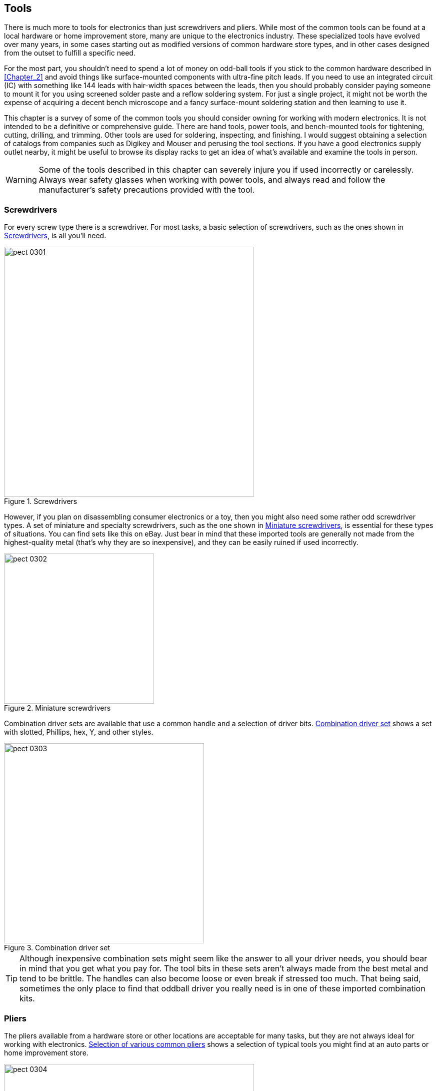 [[Chapter_3]] 
== Tools

There is much more to tools for electronics than just screwdrivers and
pliers.((("tools", id="ix_tools"))) While most of the common tools can be found at a local hardware or
home improvement store, many are unique to the electronics
industry. These specialized tools have evolved over many years, in some
cases starting out as modified versions of common hardware store types,
and in other cases designed from the outset to fulfill a specific need.

For the most part, you shouldn’t need to spend a lot of money on odd-ball
tools if you stick to the common hardware described in <<Chapter_2>>
and avoid things like surface-mounted components((("surface-mounted components"))) with ultra-fine pitch leads.
If you need to use an integrated circuit (IC) with something like 144 leads with hair-width spaces between the leads, then you should probably consider paying someone to mount it for you using screened solder paste and a reflow soldering system. For just a single project, it might not be worth the expense of acquiring a decent bench microscope and a fancy surface-mount soldering station and then learning to use it.

This chapter is a survey of some of the common tools you should consider
owning for working with modern electronics. It is not intended to be a
definitive or comprehensive guide. There are hand tools, power tools, and
bench-mounted tools for tightening, cutting, drilling, and trimming. Other
tools are used for soldering, inspecting, and finishing. I would suggest
obtaining a selection of catalogs from companies such as Digikey and Mouser
and perusing the tool sections. If you have a good electronics supply
outlet nearby, it might be useful to browse its display racks to get an
idea of what’s available and examine the tools in person.

[WARNING]
====
Some of the tools described in this chapter can severely injure you if used
incorrectly or carelessly.((("tools", "safety with"))) Always wear safety glasses when working with power
tools, and always read and follow the manufacturer's safety precautions
provided with the tool.
====

[[screwdrivers]]
=== Screwdrivers

For every screw type there is a screwdriver.((("screwdrivers")))((("tools", "screwdrivers"))) For most tasks, a basic selection
of screwdrivers, such as the ones shown in <<screwdriver_types>>, is all you'll need.

[[screwdriver_types]]
.Screwdrivers
image::images/pect_0301.png[width="500",align="center"]

However, if you plan on disassembling consumer electronics or a toy, then
you might also need some rather odd screwdriver types.((("miniature screwdrivers")))((("screwdrivers", "miniature"))) A set of miniature
and specialty screwdrivers, such as the one shown in <<mini_screwdrivers>>, is essential for these types of situations.
You can find sets like this on eBay. Just bear in mind that these imported tools are generally not made from the highest-quality metal (that's why they are so inexpensive), and they can be easily ruined if used incorrectly.

[[mini_screwdrivers]]
.Miniature screwdrivers
image::images/pect_0302.png[width="300",align="center"]

Combination driver sets are available that((("screwdrivers", "combination driver set")))((("drive types (screws and bolts)", "combination driver set for")))((("head styles (screws and bolts)", "combination driver set for")))((("combination driver sets"))) use a common handle and a selection
of driver bits. <<combo_driver_set>> shows a set with slotted, Phillips, hex, Y,
and other styles.

[[combo_driver_set]]
.Combination driver set
image::images/pect_0303.png[width="400",align="center"]

[TIP]
====
Although inexpensive combination sets might seem like the answer to
all your driver needs, you should bear in mind that you get what you pay for.
The tool bits in these sets aren't always made from the best metal and tend
to be brittle. The handles can also become loose or even break if stressed too
much. That being said, sometimes the only place to find that oddball driver
you really need is in one of these imported combination kits.
====

[[pliers]]
=== Pliers

The pliers available from a hardware store or other locations are
acceptable((("tools", "pliers")))((("pliers"))) for many tasks, but they are not always ideal for working
with electronics. <<common_pliers>> shows a selection of typical tools
you might find at an auto parts or home improvement store.

[[common_pliers]]
.Selection of various common pliers
image::images/pect_0304.png[width="500",align="center"]

The large jaws of the common pliers are good for gripping stubborn bolts
or holding a stiff spring while maneuvering it into position. But those
same large jaws cannot really deal with things like resistor leads. For
that type of task, you need a different tool.

Specialty pliers are available with narrow tips, and even with a 90-degree
bend. Needle-nose pliers, ((("needle-nose pliers")))shown in <<needlenose_pliers>>, are a common
tool in any electronics toolbox. But, as with any tool, they are intended
for a specific set of applications, which are discussed in <<Chapter_4>>.

[[needlenose_pliers]]
.Needle-nose pliers
image::images/pect_0305.png[width="300",align="center"]

So-called _lineman's pliers_ are a familiar tool for anyone who deals with
household or industrial electrical wiring.((("lineman&#x27;s pliers"))) They were originally developed
for use by electrical linemen, hence the name. These tools are rugged and
versatile and can be used to bend large-gauge wire, cut screws and small
bolts, and pull cable through narrow channels or conduit, and some types have
cut-outs to crimp lug-type connectors. They are sometimes used to hammer a
screw or concrete anchor into a starting position, earning them the
nickname((("electrician&#x27;s hammer"))) of _electrician's hammer_. <<linemans_pliers>>
shows a typical example. You can find them at hardware and home improvement
stores, online suppliers, and most electrical supply outlets.

[[linemans_pliers]]
.Lineman's pliers
image::images/pect_0306.png[width="300",align="center"]

[[wire_cutters]]
=== Wire Cutters

As with pliers, the typical((("wire cutters")))((("tools", "wire cutters"))) wire cutters from the hardware store are
suitable for cutting wires for home wiring and automotive work, but they
are not designed for electronics. Specialty cutters are available with
blades designed to cut flush against a surface to trim component leads
on a printed circuit board (PCB) as close as possible, and some types have built-in retainers to
prevent cut leads and wires from flying((("flush wire cutters"))) off. <<flush_wire_cutters>>
shows the so-called _flush cutter_ type, which is most commonly
used in electronics.

[[flush_wire_cutters]]
.Flush wire cutters
image::images/pect_0307.png[width="300",align="center"]

The diagonal cutters shown in
<<diagonal_cutters>>, along with a pair((("diagonal wire cutters"))) of end cutters (also known
as _nippers_), are((("nippers")))((("end cutters (nippers)"))) common types of wire-cutting tools. As mentioned earlier, these are not designed specifically
for electronics work, but they can, and should, be used for tasks
that are too demanding for the flush cutters.

[[diagonal_cutters]]
.Diagonal wire cutters and end cutters (nippers)
image::images/pect_0308.png[width="450",align="center"]

Diagonal cutters come in a range of sizes, from small ones like the tool
shown in <<diagonal_cutters>> to large cutting tools used by
electricians and in industry. The end cutters are useful for nipping
off wires close to a surface and can be used to (carefully!) remove
small brads or finishing nails, provided that you are careful not to
apply excessive force and put a notch in the blades.

There is one important thing to keep in mind when you are using wire cutters
intended for((("wire cutters", "in electronics applications"))) electronics work: do not cut hard items that can create a
nick or notch in the blades. In other words, use a pair of lineman's
pliers or heavy cutters for things like clothes hanger wire or spring
steel, diagonal cutters for large-gauge insulated wire, and flush
cutters for the leads of components and thin wire only. Once your
flush cutters have been nicked, that portion of the blade is useless
(except perhaps for stripping small-gauge wires, but there are better
tools for that).

[[wire_strippers]]
=== Wire Strippers

Trying to strip the insulation from wire using something like a pair of
flush or diagonal cutters is risky, at best.((("tools", "wire strippers")))((("wire strippers"))) Unless you are very, very
good, there is a distinct possibility that the wire will be nicked, and
when that happens, the nicked spot can cause the wire to break.((("pliers", "with built-in wire strippers"))) Some types of pliers include built-in wire strippers, but they don't always
work that well, and they are fixed for one size of wire. A better option
is a tool made specifically to strip wires, like the one shown in
<<simple_wire_strippers>>.

[[simple_wire_strippers]]
.Simple manual wire strippers
image::images/pect_0309.png[width="300",align="center"]

You can adjust the wire strippers shown in <<simple_wire_strippers>> using the set
screw seen on the lower handle. If set correctly, they will do a good job of
removing most types of insulation without damaging the underlying wire. Manual
wire strippers like these can be adjusted to any wire size from 10 down to
24 AWG (American wire gauge), ((("wire gauges")))((("American wire gauge (AWG)")))((("AWG (American wire gauge)")))but they can be hard to use on larger wire gauges.

There are, of course, fancier wire strippers available, ((("automatic wire strippers")))such as the automatic
strippers shown in <<fancy_wire_strippers>>.

Automatic wire strippers cut and remove up to 1 inch of insulation in one step,
repeatedly removing the same amount of insulation each time. The tool
shown in <<fancy_wire_strippers>> handles 8- to 22-gauge wire, and a replacement
blade set is available for 16- to 26-gauge wire.

As you might expect, there are also electric versions of automatic wire
strippers. These are expensive heavy-duty tools intended for production line
work, and they aren't something normally found in a typical small shop.

[[fancy_wire_strippers]]
.Automatic wire strippers
image::images/pect_0310.png[width="300",align="center"]

There is also a style of tool that incorporates lug crimper, machine-screw
cutter, wire cutter, and wire stripper capabilities((("wire strippers", "combination tools with wire stripper"))) into the same tool. These
are common in hardware stores, but I don't recommend them as wire strippers.
When this type of tool is used to strip wire, it has a tendency to pull on the
insulation rather than cut it cleanly, and sometimes the tool just doesn't have
the right stripper hole for the wire. With the two types of stripping tools
shown here, you can either set the tool for exactly the right size or you can
rely on the blade set and grabber jaws to do a clean job without requiring
you to wrestle with the wire.

[[crimpers]]
=== Crimping Tools

If you are working with connectors that utilize crimped terminals, then
a crimping tool is essential.((("connectors", "using crimped terminals")))((("tools", "crimping tools")))((("crimping tools"))) There really is no other way to make a good
connection with these types of connectors. Rectangular connectors that use
insertable socket terminals are readily available, and they come in a variety
of styles and sizes. Crimping tools range from simple things that look
like pliers to aerospace-grade ratcheted devices with interchangeable
crimping parts, called _dies_, ((("dies")))for different contact sizes. <<crimp_tool>>
shows a relatively inexpensive tool for working with crimp contacts like
those used in rectangular connectors. The tools range in price from around $30
to well over $500.

[[crimp_tool]]
.A crimping tool for small contacts
image::images/pect_0311.png[width="300",align="center"]

Do not try to use a crimping tool from an auto supply or hardware store
for miniature electronic connectors. It won’t work. Those tools, like
the one shown in <<lug_crimper>>, are((("lug crimpers"))) made to be used with connectors
such as the spade lugs and barrel splices((("spade lug crimping tool"))) found in automotive wiring,
and for those types of applications they are fine. They just won’t work
with the extremely small terminal parts used in miniature connectors.

[[lug_crimper]]
.Spade lug crimping tool
image::images/pect_0312.png[width="400",align="center"]

Note that the crimping tool in <<lug_crimper>> has other things going on
besides the crimping points. A tool like this can cut and strip wires,
as well as trim machine screws. It can come in handy in an electronics
shop on occasion, but it might not see a lot of heavy use.

[NOTE]
====
Try to use the correct tool made for specific contacts or terminals.((("contacts", "correct crimping tool for"))) You
may end up with a collection of crimp tools (that's typical), but when
you need a tool, only the right tool will do the job correctly.
====

Lastly, if you plan to work with things like the "F" connectors used with
cable TV wiring or make your own Ethernet cables,((("Ethernet cables", "crimping tools for"))) then you'll need crimp
tools for those applications. ((("video connectors", "crimping tools for")))You can find tools for video and telephone
connectors((("telephone connectors", "crimping tools for"))) at a well-stocked home improvement store, and there are multiple
sources of((("RJ45 Ethernet cable making kits"))) RJ45 Ethernet-cable-making kits available online.

[[socket_and_hex_drivers]]
=== Socket and Hex Drivers

You can find a basic socket set at any auto parts, hardware, or home
improvement store.((("drive types (screws and bolts)", "socket and hex drivers")))((("hex drivers")))((("socket drivers")))((("tools", "socket and hex drivers"))) These sets typically have socket sizes ranging from 1/4 inch
to 3/4 inch, with some going smaller and some larger. It depends
on how much you are willing to spend. Sockets come in metric sizes as
well. <<socket_set>> shows a typical kit in a plastic carrying case.
But, like many other common tools, these sets are not intended for the
electronics industry.((("ratchet and socket set"))) Rather, they are designed for automotive and other
heavy-duty applications. Still, it is a good idea to have a decent
socket set around.

[[socket_set]]
.Typical ratchet and socket set
image::images/pect_0313.png[width="400",align="center"]

Socket drivers made specifically for electronics work usually don't come
with the ratchet. Rather, the kit is a set of tools that plug into a common
handle, or each tool has an integrated handle, like the set shown in
<<socket_tools>>.

Also note that the combination tool kit shown in <<combo_driver_set>> comes
with seven metric sockets, and still other kits are available with long (i.e.,
deep) sockets that can fit over a protruding screw or bolt shaft.

For hex-socket-head screws and bolts, you need a hex wrench or hex key,
also called an _Allen wrench_.((("hex keys", see="hex wrenches")))((("Allen wrench")))((("hex wrenches"))) These come in
both ANSI/ASME (i.e, English) and a typical small set in a holder is shown in <<hex_wrenches>>.

[[socket_tools]]
.Socket tool set
image::images/pect_0314.png[width="400",align="center"]

[[hex_wrenches]]
.A standard set of hex wrenches (hex keys)
image::images/pect_0315.png[width="400",align="center"]

These hex wrenches have ball-type ends, and thus are sometimes referred to
as _ball drivers_.((("ball drivers"))) This is a handy feature that allows the wrench to apply
torque to a fastener without having to be directly aligned with the
axis of the bolt or screw. As you can also see, this particular set already
has some milage on it, but that's all right. Tools don't have to be pretty to
work well.

I would not recommend the ((("T-handle hex wrenches")))so-called _T-handle_ tools,
such as the example shown in <<t-handle_hex>>, for electronics work, mainly due to the expense,
but that's largely a personal choice. This type of tool is popular in the
optical sciences, where it is used to make fine adjustments to lens
mounts and mirrors, and it is sometimes found in aerospace fabrication
environments. These tools are less frequently seen in electronics labs or shops,
however.

[[t-handle_hex]]
.An example of a T-handle hex wrench
image::images/pect_0316.png[width="400",align="center"]

I would recommend getting sockets and hex wrenches in((("ANSI/ASME sizes", "hex wrenches")))((("metric system", "hex wrenches in metric sizes"))) both ANSI/ASME and
metric sizes, especially if you plan to hack an existing consumer or industrial
device of some type. Most consumer electronics these days are assembled using
metric fasteners, but a lot of industrial equipment made in the US is still
ANSI/ASME.

[[clamps]]
=== Clamps

Clamps are designed to exert pressure to hold((("tools", "clamps")))((("clamps"))) something, whether that is a single
piece of wire, an electronic component, or two pieces of metal. Clamps may be locked or screwed into position, and they retain the pressure on
whatever they're gripping until released. Technically, even a common
alligator clip is a type((("alligaator clips"))) of clamp, and it can be found in that role as part
of so-called "third-hand" gadgets like((("third-hand gadgets"))) the one shown in <<third_hand_gadget>>.

[[third_hand_gadget]]
.A "third-hand" fixture for holding work with small clamps
image::images/pect_0317.png[width="500",align="center"]

Some types of clamps look like thin jaws with scissor-like
handles. Also known as _hemostats_, these((("hemostats"))) are just repurposed medical tools.
<<hemostats>> shows some of the various types that are available for purchase
from multiple sources. In the past, tools like this were used
as heatsinks for soldering things((("soldering", "using hemostats"))) like transistors into a point-to-point
circuit. With the widespread adoption of((("printed circuit boards (PCBs)", "soldering parts onto"))) printed circuit boards and
temperature-controlled soldering irons, it became possible to solder parts
onto the PCB without worrying too much about thermal damage (assuming, of
course, that the person wielding the soldering iron has a good technique
and doesn’t loiter too long on the pass:[<span class="keep-together">connection</span>]).

A hemostat is useful when you need to hold some parts in place for soldering,
such as two pieces of wire or component leads. They are also useful for holding
things while an adhesive sets or for just keeping something out of the way.

[[hemostats]]
.Hemostats (clamps)
image::images/pect_0318.png[width="400",align="center"]


For larger jobs, there are various types of clamps available, from miniature
C-clamps ((("C-clamps")))to plastic spring-loaded devices that look like clothes pins on
steroids. Many of the clamps employed for woodworking can also be used for
electronics work, so long as you keep in mind that things can get hot, and
plastic clamps intended for wood might not fare well if the work pieces they
are holding get too warm.

For dealing with metal, the ever-popular C-clamp is((("metal", "using C-clamps with"))) often a good first
choice. <<c_clamps>> shows some of the types available. I recommend
keeping several of the smaller ones in your toolbox. You may or may not
ever need the larger sizes, but having a couple around is not a bad idea.

[[c_clamps]]
.C-clamps
image::images/pect_0319.png[width="400",align="center"]

[[vise]]
=== Vises

A small vise is an essential tool in any shop.((("tools", "vises")))((("vises"))) <<small_vise>> shows one type
of bench vise commonly used in electronics work. Unlike its larger cast and
forged cousins, this vise is lightweight, the head can rotate and swivel into
various positions, and the jaws are padded with plastic strips to prevent
damage to delicate items. This one happens to be made by PanaVise, and it
consists of a model 300 base and a model 301 vise head.

The small vise shown in <<small_vise>> can also be incorporated into a compact
workstation, as shown in <<vise_workstation>>.((("workstations", "based on small electronics vise")))((("vises", "small bench vise for electronics"))) In addition to the vise itself,
it includes a soldering iron holder, circuit board holder, and a heavy base.
This is a PanaVise model 315 circuit board holder with a model 300 base, all
of which is attached to a larger base that has holders for a soldering iron
and a spool of solder. It also also recessed tray spaces in the base to hold
soldering-iron-tip cleaning sponges.

[[small_vise]]
.A small bench vise for electronics work
image::images/pect_0320.png[width="200",align="center"]

[[vise_workstation]]
.A compact workstation based on a small electronics vise
image::images/pect_0321.png[width="300",align="center"]

The vise shown in <<small_vise>> isn't suitable for bending metal or hammering
out a stuck steel alignment pin. ((("vises", "large bench vise")))For that you need something like the one
shown in <<big_vise>>. A big downside to a tool like this is that it really
needs to have a permanent location--a very solid permanent location. So unless
you think you might need to do some light metalwork, you can probably forgo the
heavy-duty vise.

[[big_vise]]
.A large bench vise
image::images/pect_0322.png[width="350",align="center"]

A somewhat smaller version of <<big_vise>> is shown in <<clamp_vise>>. This model is
designed to ((("vises", "clamp-on bench vise")))clamp to the edge of a table or workbench, and it's suitable for many
lightweight tasks.

[[clamp_vise]]
.A clamp-on bench vise
image::images/pect_0323.png[width="300",align="center"]

[[rotary_tools]]
=== Rotary Tools

A good rotary tool is one of the most versatile tools you can own.((("rotary tools")))((("tools", "rotary tools"))) There are
many types available, ranging from the very cheap and somewhat flimsy to
substantial tools suitable for production-line use. Some models come with
a selection of speeds, and some have continuously variable speed control.

A rotary tool is extremely useful for cutting small square holes in a plastic
box, trimming a slightly oversized printed circuit board to fit into an enclosure,
drilling holes in a PCB, and performing other tasks that require a small tool with a lot
of attachment options. <<rotary_tool>> shows a typical unit with variable speed.

[[rotary_tool]]
.Rotary tool
image::images/pect_0324.png[width="400",align="center"]

You can also purchase a selection of various attachments for
rotary tools in the form of kits from most hardware stores and home
improvement centers, as shown in <<rotary_attachments>>.((("rotary tools", "attachments"))) Of all of these,
the most useful attachments are probably the miniature cut-off disks,
sanding drums, and cutting tips. I purchase the cut-off disks in bulk packs,
as I tend to go through them rather quickly. If you are building highly detailed model
ships or custom jewelry, the other attachments might also be useful, but they aren't really essential for
electronics work.

[role="pagebreak-after"]
[[rotary_attachments]]
.Rotary tool attachments (accessory kit)
image::images/pect_0325.png[width="400",align="center"]

One thing to keep in mind when considering a rotary tool is that the
various attachments all use the same shaft size, typically 1/8 inch, and
the chuck (the part that grips the shaft) is designed for only that size.
In other words, you can't grab a 9/64 drill bit and expect it to work. It
won't, not without an adapter or a different chuck. While a drill comes with a
chuck that can be adjusted to accommodate bits of different diameters, a
rotary tool usually doesn't.

[TIP]
====
A rotary tool is not really a drill.((("rotary tools", "drills versus")))((("drills", "rotary tools versus"))) With the right bit, it can be used as a drill
for soft materials and printed circuit boards, but it does not have the torque of
a real drill. It is easy to burn out a rotary tool by using it for something it
wasn't intended for, so if you need to drill holes, you really should
reach for a drill.
====

[[grinders]]
=== Grinders

A small bench grinder is a handy thing to have.((("tools", "grinders")))((("grinders"))) Grinders in general are useful
tools to have, and they can save you a lot of time when you need to shape the tip of a screwdriver, take the
corner off a bracket so it will fit, or clean up the edge of a piece of aluminum
or clear acrylic. You can pick up one like the unit
shown in <<bench_grinder>> from Harbor Freight for around $40, and some models come
with a detachable flex-cable rotary tool,((("rotary tools", "grinders with"))) like the one shown.

[[bench_grinder]]
.Small bench grinder with rotary tool attachment
image::images/pect_0326.png[width="400",align="center"]

Unless you plan to sharpen lawnmower blades or undertake some other heavy-duty
activity, you probably don't need a heavy-duty grinder. These devices have
high-power motors, often come with built-in work lamps, and are available in
both bench and floor-mount versions.

A tool that I've found to be extremely useful is a right-angle grinder,((("right-angle grinder")))((("grinders", "right-angle"))) like
the one shown in <<ra_grinder>>. You might not always need it, but when the
need does arise, there is really nothing else that can do the job as quickly and
efficiently as this tool. You can use it to cut small-diameter metal extrusions
and tubing. You can also use it to remove the end of a machine screw or bolt that is
protruding too far past a nut, or to remove the head of a blind rivet or
ruined screw without resorting to drilling. It can also be used to slice up an
aluminum chassis if you want to use part of it for something else, and, if you use it
carefully, you can even cut square or rectangular access panels in a metal box.

[[ra_grinder]]
.Hand-held right-angle grinder
image::images/pect_0327.png[width="400",align="center"]

The downside to the right-angle grinder is that it is a loud--very loud--and powerful tool.
It is also rather dangerous, and it can inflict serious injuries very
quickly if you let it get away from you. Always use the side grip handle, wear heavy
gloves, use eye protection, and never try to operate the tool single-handed. These
tools aren't well suited to doing fine, detailed work (use a rotary tool for that),
but they can slice through metal tubes, pipes, or extrusions with ease.

[[drills]]
=== Drills

Electric hand drills are useful for a lot of things,((("tools", "drills")))((("drills"))) but drilling a precise
hole typically isn't one of those things. A small drill press is essential for
drilling holes for screws, switches, LED indicators, or connectors. While you
might be able to do a passable job with a common electric hand drill, the
chances of slipping, creating an off-axis hole, or accidentally making the
hole too large because of tool vibrations are great. If you want a
clean, precise hole, use a drill press.

That being said, a hand-held electric drill is an essential tool for the shop.
When you just need to make a quick hole, drill out a rivet, or use it with a
driver bit to drive in a screw, an electric hand-drill is handy to have around.
I recommend a battery-powered type like the one shown in <<cordless_hand_drill>>.

[[cordless_hand_drill]]
.Cordless hand drill
image::images/pect_0328.png[width="350",align="center"]

For doing precision drilling, a drill press is essential. You can get a decent bench-top
drill press like the one shown in <<small_drill_press>> for around
$70 (this one came from Harbor Freight), and there are also rigs that allow a
standard hand-held electric drill to be pass:[<span class="keep-together">clamped</span>] into a drill-press-type fixture.
These are all right for light jobs, but they do require care when you're mounting the
drill. If you need to remove and replace the drill often to handle different
tasks, then a dedicated drill press would probably be a better alternative;
it's less tedious to deal with and it saves wear and tear on the hand-held drill.

[[small_drill_press]]
.Small bench-top drill press
image::images/pect_0329.png[width="350",align="center"]

[[drill_bits]]
=== Drill Bits

The drill, be it hand-held or some type of ((("tools", "drill bits")))((("drill bits")))drill press, is only a
mechanism for spinning a tool. The working tool in a drill is the _drill
bit_. Sets of drill bits in various sizes are widely available,
in a variety of cases and holders. These range from small kits, like the
one shown in <<small_drill_bit_set>>, to large sets found in machine
shops and industrial pass:[<span class="keep-together">settings</span>].

[[small_drill_bit_set]]
.Small drill bit set
image::images/pect_0330.png[width="500",align="center"]

Not all drills are created equal, and most of the low-cost drill bit
sets contain bits that will not stand up to extended or heavy use. The
metal used to make the drills simply isn't that great, and a couple of
attempts to make a hole in something like steel will quickly dull
the tip. There are ways to drill a hole with lubricants that can help
to reduce the wear and tear, but they won't stop it. <<Chapter_4>> discusses recommended ways to
use drills.

Some drill bits are intended for special-purpose applications, such as
drilling the holes((("drill bits", "for printed circuit boards")))((("printed circuit boards (PCBs)", "drill bits for"))) in a printed circuit board. <<PCB_drill_bits>>
shows a selection of these types of drill bits. Notice the color-coded
plastic collars on the bit shanks. There are standard twist drill bits
available with 1/8-inch shanks that can be used with a rotary tool, and you can
typically find them wherever rotary tools are sold.

[[PCB_drill_bits]]
.Selection of PCB drill bits
image::images/pect_0331.png[width="350",align="center"]

You can also find PCB drill bits listed as surplus items, mainly because
the materials used to make PCBs tend to be hard on drill bits and they quickly get
too dull to meet manufacturing standards. But, as always,
caveat emptor. You may end up with a collection of dull or broken drills
that are essentially useless. Better to spend a bit more and get one of
the imported sets of new bits. They might not be top quality, but with
careful use, they will do the job.

Note that small drills bits like those shown in <<PCB_drill_bits>> are
useful for soft materials like plastic or wood, and of course they will
make a hole in a PCB if they are sharp. In general, these types of drill
bits will not work well with hard metals, but they can be used with soft
metals like lead, silver, and gold.

[[taps_and_dies_ch03]]
=== Taps and Dies

Sometimes you really need a threaded hole, or maybe you want to make a
special-purpose threaded shaft.((("tools", "taps and dies"))) Tapping is the process of cutting
threads into an appropriately sized hole with a tool called a _tap_.((("taps")))((("dies"))) A
_die_ is a tool for cutting threads into a blank rod to create a threaded
shaft, and it is also sometimes used to repair damaged screw or bolt
threads. <<tap_and_die_kit>> shows an inexpensive tap and die kit.

[[tap_and_die_kit]]
.Tap and die kit
image::images/pect_0332.png[width="400",align="center"]

A tap and die kit is handy to have around, but it must be used with care to
avoid damage to the tools. It's easy to break off a small tap in a hole
that was drilled to the wrong size. <<Chapter_4>> discusses some ways to use
both taps and dies to get successful results.

[[small_hand_saws]]
=== Small Hand Saws

A small saw is useful for cutting things like tubing and sections of sheet
materials.((("saws", "small hand saws")))((("hand saws, small")))((("tools", "small hand saws"))) Specialty saws, such as a jeweler's saw, are extremely useful for
creating odd-shaped holes in things.

<<mini_hacksaw>> shows a type of miniature hacksaw that is readily available
at hardware and home improvement stores.

[[mini_hacksaw]]
.Miniature hacksaw
image::images/pect_0333.png[width="400",align="center"]

These tools will accept a standard hacksaw blade, and they are useful for
getting into tight places. They do not have the same degree of stability that
you will get with a regular hacksaw, however, because the blade isn't tensioned
at both ends.

For doing detail work or creating small holes with odd shapes, something like
the ((("jeweler&#x27;s saw")))pass:[<span class="keep-together">jeweler's</span>] saw shown in <<jewelers_saw>> is the way to go.

[[jewelers_saw]]
.A typical jeweler's saw
image::images/pect_0334.png[width="400",align="center"]

A jeweler's saw uses a very narrow blade. This allows it to make sharp turns
without binding, but it also means that it easy to snap the blade if you apply too much
force while cutting. <<jewelers_saw_blades>> shows a pack of blades for a jeweler's saw.

[[jewelers_saw_blades]]
.Pack of blades for a jeweler's saw
image::images/pect_0335.png[width="400",align="center"]

[[mini_power_saws]]
=== Miniature Power Saws

Since electronics often involves working with things that are small,
there usually((("power saws, miniature")))((("tools", "miniature power saws")))((("saws", "miniature power saws"))) isn't a need for something like a full-up table saw or
cut-off saw. However, you will find that there is often a need to cut plastic or metal
tubing, aluminum extrusions, or small plastic or soft aluminum panels.
For jobs like these, miniature tools are available, like the little
table saw shown in <<mini_table_saw>>.

[[mini_table_saw]]
.Miniature table saw
image::images/pect_0336.png[width="400",align="center"]

This handy device uses a standard 4-inch blade, and although it's somewhat
clumsy to adjust, it does have a height adjustment. The blade is fixed in
the vertical position, so it won't do angle cuts. You can find it for about
$40 or so at places like Harbor Freight. Note that the table area is
small, so it isn't suitable for anything larger than about 12 inches in size.
You could, with a little effort, build table extensions for it to handle
larger items, but then you would be treading into the territory of
full-size table saws.

For cutting tubing, extrusions, rods, or other long, thin items, a cut-off
saw with a grinder blade is a handy tool.((("cut-off saws")))((("chop saws"))) Also known as a _chop saw_, a
cut-off saw will produce a nice, clean cut, without the roughness and
jagged edges that can result when a hacksaw is used. It's a lot quicker,
as well. <<mini_cutoff_saw>> shows one of the various types of miniature cut-off saws that are available. They range in price from around $40
to over $300, depending on the brand, quality, blade size, and number
of additional features. Note that some of these types of tools will
work only with a grinder wheel, not an actual saw blade.

[[mini_cutoff_saw]]
.Miniature cut-off/chop saw
image::images/pect_0337.png[width="400",align="center"]

The primary advantage of small saws like these is their convenience and
ability to deal with small work pieces. Just keep in mind that, like any
powered tool, these are not toys. Although they are miniature versions of
the full-size tools found in metal and woodworking shops, they can still
cut you badly. Losing a finger with careless use is a distinct
possibility, just as with their larger cousins.

[[specialty_tools]]
=== Specialty Metalworking Tools

If you will be working with metal, ((("tools", "specialty metal-working tools")))((("metal-working tools, specialty")))there are some tools that you
really should consider having in your toolbox. Metal can be a frustrating
material to deal with, and having the right tool for the job can make
the difference between annoyance and satisfaction.

When you are drilling or cutting a hole in sheet metal, the result often has
sharp edges or little bits of leftover material called _burrs_.((("burrs"))) This is
particularly true when you're working with the soft, untempered aluminum used
for sheet-metal chassis parts. Steel pieces don't suffer quite as much from
this, but drilling a 1/2-inch hole in a piece of 18-gauge steel can sometimes
result in a somewhat ragged hole. This most often happens when you attempt
to make a hole without going through a series of step-up holes first
(see <<Chapter_4>> for drilling techniques), which is a common mistake of
the impatient.

A deburring tool, as shown in <<deburring_tool>>, is essentially a swivel
blade set in a handle. ((("metal-working tools, specialty", "deburring tool")))((("deburring tools")))It is used in a circular motion to trim the inside
of a hole or cut-out, removing burrs and helping to smooth out the cut.
These tools are inexpensive and readily available from a variety of sources.

Creating a starting point is a good idea when working with metal. Even
when you're using a drill press, a location point can help get the drill started to
make a clean hole.((("punch, automatic")))((("metal-working tools, specialty", "automatic punch"))) The automatic punch, shown in <<automatic_punch>>, is
designed to take the place of a hand-held punch and ball-peen hammer. To use
it, you simply push down until the internal spring-loaded mechanism releases,
which causes the tip to create a small indentation in the material.

[[deburring_tool]]
.Deburring tool
image::images/pect_0338.png[width="400",align="center"]

[[automatic_punch]]
.Automatic punch
image::images/pect_0339.png[width="400",align="center"]

The concept of step-up drilling was mentioned earlier and is discussed
in <<Chapter_4>>, but there is a tool that makes the process easier (which
should not be surprising, since there seems to be a tool for every
conceivable use).((("drills", "step drill")))((("step drills"))) This is called a _step drill_, and a typical step drill
set is shown in <<step_drill_set>>.

[[step_drill_set]]
.Step drill set
image::images/pect_0340.png[width="400",align="center"]

A step drill is best suited for soft materials, such as plastic, soft
aluminum, or mild steel as found in electrical boxes. Step drills are
often used by electricians to make conduit holes in electrical enclosures.
They can be used with hard materials if the tool is suitably hardened and
rated for that kind of application, but many of the low-cost step bits
won't take much abuse like that before they become useless.

Brave and bold electricians notwithstanding, I would suggest that a step
drill be used with a drill press if possible, since it can potentially
bind in the hole and twist the drill out of your hands. An electric drill
can spin around and hit your hand before you can move it out of the way,
and you could end up with a broken bone or two. At the very least, you
can get a nice bruise if a drill gets away from you.

A good set of step drills tends to be rather pricey, running upward of around
$100 for a set of three, but single drills can be had for a low as $10 each.
When buying a step drill, get the best one you can afford.

[[tweezers]]
=== Tweezers

A good pair of tweezers is invaluable for working with small parts that
needle-nose pliers won't hold safely or reliably.((("tools", "tweezers")))((("tweezers"))) Tweezers for electronics
work come in a range of styles, as shown in <<tweezers_assortment>>.

[[tweezers_assortment]]
.An assortment of tweezers
image::images/pect_0341.png[width="400",align="center"]

In addition to tweezers that operate like the ones found in a home
medicine cabinet, there are also self-closing types, where you have
to force the tips apart rather than force them together. It's not a bad
idea to have at least one of both types in your tool kit.

[[soldering_tools]]
=== Soldering Tools

A decent soldering iron or a soldering station is absolutely essential for
working with electronics.((("soldering tools")))((("tools", "soldering tools"))) Avoid the cheap soldering irons, as they won't
hold up to heavy use and they don't hold their tip temperature reliably.
Please don't even consider a soldering gun for electronics work (even
though old Heathkit manuals show them being used to assemble vacuum tube
equipment). A soldering gun is typically used for connecting heavy gauge
wires and copper tubing, not for working with components on a PCB. In fact,
if you happen to own a soldering gun, I would suggest hiding it so you won't
ever be tempted to grab it in a hurry. ((("soldering tools", "soldering irons")))Better yet, throw it away, donate it,
or convert it into a low-cost spot welder. <<soldering_iron>> shows a low-cost temperature-controlled
soldering iron.

[[soldering_iron]]
.Soldering iron
image::images/pect_0342.png[width="400",align="center"]

Companies such as Weller make excellent industrial-grade soldering stations
with continuous ((("soldering tools", "soldering stations")))temperature control and grounded tips to reduce possible
damage from static discharge. A variety of tip sizes and styles is available,
ranging from something like a slot screwdriver to very fine points for surface-mount technology (SMT) work.((("surface-mount technology (SMT)", "soldering station for"))) <<soldering_station>> shows a low-cost soldering
station sold by Velleman, which includes the tool holder and a control unit to
regulate the tip pass:[<span class="keep-together">temperature</span>].

Working with surface-mount parts requires soldering tools that are capable of working
with small parts and closely spaced leads. Soldering stations for surface-mount
work can be rather pricey, particularly for the stations that also include a
hot-air attachment. The good news is that a soldering station like the one shown
in <<soldering_station>> will handle a lot of SMT tasks if used with a fine tip
and the appropriate temperature. <<Chapter_4>> discusses soldering temperature in more detail.

[[soldering_station]]
.Soldering station
image::images/pect_0343.png[width="300",align="center"]

[[smt_soldering_station]]
.Surface-mount soldering station
image::images/pect_0344.png[width="400",align="center"]

<<smt_soldering_station>> shows a soldering station specifically designed for working with surface-mount
parts (this one is X-TRONIC model number
XTR-4040-XTS and is available through Amazon.com). In addition to the soldering
iron with a fine-point tip, it also has a hot-air blower with a selection of
nozzles. The hot air is used to desolder or rework a surface-mount part. The kit
comes with the magnifying light shown. In <<Chapter_4>>, we'll look at how to work
with surface-mount parts in more detail.

[[mags_and_microscopes]]
=== Magnifiers and Microscopes

If you plan on working with surface-mounted components, and you value
your eyesight, ((("microscopes")))((("tools", "magnifiers and microscopes")))((("magnifiers")))you should consider purchasing some type of magnifier
or low-power microscope. A true stereo microscope is best, but of course
it is also more expensive than a simple single-objective type. <<bench_microscope>> shows a low-cost
stereo microscope.

The types of cheap microscopes sold as toys for children are useless for electronics
work, as are more high-end laboratory microscopes used in medical and biology work.
The image quality of toy microscopes is usually rather bad, and both types typically
have too high a level of magnification to be usable. An industrial microscope for electronics work is designed to provide a decent level of magnification (between 5X and 10X is typical, and some are adjustable) while still maintaining a relatively wide field of view. You won't be able to look at microbes in pond water with one of
these, but you will be able to clearly see the leads on a TQFP144 surface-mount IC
package.

The stereo microscope in <<bench_microscope>> was acquired for about $100 as a
surplus (new overstock) item. You can find similar bargains on eBay or by checking
out some of the optical surplus companies found online.

[[bench_microscope]]
.Low-power bench microscope
image::images/pect_0345.png[width="400",align="center"]

Another alternative--a handy item mentioned in <<clamps>>&#x2014;combines a
magnifying glass with a pair of clips,((("magnifiers", "bench work holder with"))) as shown in <<helping_hand_tool>>. It doesn't
provide the same level of magnification as a microscope, but for many applications
it's just fine.

Lastly, there are bench lamps with built-in magnifying lenses,((("magnifiers", "bench lamp magnifiers")))((("lamps", "bench lamps with magnifier lenses"))) like the
one shown in <<mag_bench_lamp>>. Some are large enough to allow you to
look through the lens with both eyes at once, so you can get a sense of
depth.

[[helping_hand_tool]]
.Bench work holder with magnifier
image::images/pect_0317.png[width="400",align="center"]

[[mag_bench_lamp]]
.Magnifying bench lamp
image::images/pect_0347.png[width="350",align="center"]

As a last resort, there are the jeweler's loupe and pocket magnifiers,((("jeweler&#x27;s loupe")))((("magnifiers", "pocket magnifiers")))((("pocket magnifiers"))) like
the one shown in <<pocket_magnifier>>. The pocket magnifier, with its
multiple lenses, is popular with geologists and rock hounds. It's also
useful for electronics work, but it does require a hand to hold it and
it needs to be fairly close to whatever you want to look at.

[[pocket_magnifier]]
.Pocket magnifier
image::images/pect_0348.png[width="350",align="center"]

=== Workspaces

Having a lot of tools on hand is great, but only if you also have a place
to store them and use them.((("workspaces")))((("tools", "storing in workspaces"))) If you have tight quarters, a surplus
combination cabinet and shelf unit like the one shown in <<combo_shelf>>
might be just the thing. This particular item looks like it came out of
a dormitory, or maybe an efficiency apartment, and it was purchased for
about $40.

This setup has a board with rubber feet under it holding a
small vise and an articulated work holder (with magnifying glass).
Above that is a shelf with various supplies, and the whole front
table folds up when it's not needed.

[[combo_shelf]]
.Combination cabinet and shelf unit with fold-down table opened
image::images/pect_0349.png[width="250",align="center"]

Things like the drill press, the miniature table saw, the cut-off saw,
and the soldering station really need to live on a workbench of some
sort.((("workbenches"))) You can purchase relatively inexpensive workbenches from places
like Sears or Harbor Freight, or you could spend some serious money and
get an industrial-grade, metal-frame workbench for several hundred dollars.

Another alternative is to repurpose old metal office and dormitory
furniture. If you have a local college or university that holds periodic
auctions, it is possible to find some good bargains. Some manufacturers
also hold auctions occasionally, and these are a good place to pick up
used industrial-grade fixtures (if you don't mind scuffs, dings, acid burns,
and other minor defects).

A good toolbox is also essential. <<toolbox>> shows a small, but overstuffed, toolbox.((("toolboxes")))
Larger roll-around toolboxes, like the ones
used by auto mechanics, are nice if you have the space for them. A good
one that will hold up to years of use is not cheap, however. You can get
a roll-around cheap, but you'll more than likely end up with just a cheap
roll-around that won't last very long.

[[toolbox]]
.Overstuffed toolbox
image::images/pect_0350.png[width="350",align="center"]

Lastly, you can build overhead shelving for a table or desk for very
little money. If you use standard shelf wood from a home improvement
store, all you'll need to do is cut the shelf planks to the correct
lengths and assemble each shelf with some brackets, some screws, and a suitable
amount of wood glue, and you'll have a handy place to store books, parts,
and tools while leaving the table or desk surface open. Paint is optional,
but it does look nicer.

[[summary_ch03]]
=== Summary

From what has been covered here, you should be able to gather up a minimum
set of tools for your projects. As a suggested minimum, you will need
screwdrivers, pliers of various types, flush and diagonal cutters, wire
strippers, lineman's pliers, hex wrenches, sockets, soldering tools, a
drill (and drill bits, of course), and a good set of files. A good pocket
knife is also an incredibly handy thing to have.

In addition to checking electronics distributors, home improvement centers,
hardware stores, electronics suppliers, and online sources, you might
also want to look around your area to see if there are any surplus
or second-hand tool shops. You can find a wide variety of things at
low prices, although sometimes they do need to be cleaned up or at least
readjusted before they are once again usable. If, for example, a shop
has a bench-top band saw for $30 that really only needs to have the blade
guides adjusted, then that's something that might be worth buying. You
can also find buckets full of used screwdrivers, pliers, and wrenches at
second-hand tool shops.

If you were to purchase everything covered in this chapter, you could
end up spending less than $1,000, depending on where you purchased it and
what level of quality you could tolerate. With some careful shopping,
you might even be able to get some of tools used and get the total down
to under $500.

A good set of tools can make all the difference between success and failure,
but knowing how to use them and gaining experience is the other key ingredient.
In <<Chapter_4>>, we will look at some of the techniques used with various
tools.((("tools", startref ="ix_tools")))

